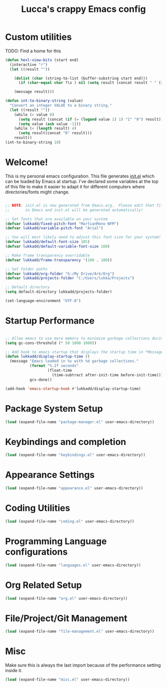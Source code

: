 #+title: Lucca's crappy Emacs config
#+PROPERTY: header-args:emacs-lisp :tangle init.el

* Custom utilities
TODO: Find a home for this
#+begin_src emacs-lisp
  (defun hexl-view-bits (start end)
    (interactive "r")
    (let ((result ""))

      (dolist (char (string-to-list (buffer-substring start end)))
        (if (char-equal char ?\s ) nil (setq result (concat result " " (int-to-binary-string (string-to-number (char-to-string char) 16))))))

      (message result)))

  (defun int-to-binary-string (value)
    "Convert an integer VALUE to a binary string."
    (let ((result ""))
      (while (> value 0)
        (setq result (concat (if (= (logand value 1) 1) "1" "0") result))
        (setq value (ash value -1)))
      (while (< (length result) 4)
        (setq result(concat "0" result)))
      result))
  (int-to-binary-string 10)

#+end_src

* Welcome!

This is my personal emacs configuration. This file generates [[file:init.el][init.el]] which can be loaded by Emacs at startup.
I've declared some variables at the top of this file to make it easier to adapt it for different computers where directories/fonts might change.

#+begin_src emacs-lisp

  ;; NOTE: init.el is now generated from Emacs.org.  Please edit that file
  ;;       in Emacs and init.el will be generated automatically!

  ;; Set fonts that are available on your system
  (defvar lukkadd/fixed-pitch-font "MartianMono NFM")
  (defvar lukkadd/variable-pitch-font "Arial")

  ;; You will most likely need to adjust this font size for your system!
  (defvar lukkadd/default-font-size 105)
  (defvar lukkadd/default-variable-font-size 160)

  ;; Make frame transparency overridable
  (defvar lukkadd/frame-transparency '(100 . 100))

  ;; Set folder paths
  (defvar lukkadd/org-folder "G:/My Drive/Ark/Org")
  (defvar lukkadd/projects-folder "C:/Users/lukka/Projects")

  ;; Default directory
  (setq default-directory lukkadd/projects-folder)

  (set-language-environment "UTF-8")
#+end_src

* Startup Performance

#+begin_src emacs-lisp

  ;; Allow emacs to use more memory to minimize garbage collections during startup
  (setq gc-cons-threshold (* 50 1000 1000))

  ;; Add hook to emacs startup that displays the startup time in *Messages*
  (defun lukkadd/display-startup-time ()
    (message "Emacs loaded in %s with %d garbage collections."
             (format "%.2f seconds"
                     (float-time
                       (time-subtract after-init-time before-init-time)))
             gcs-done))

  (add-hook 'emacs-startup-hook #'lukkadd/display-startup-time)

#+end_src


* Package System Setup

#+begin_src emacs-lisp
(load (expand-file-name "package-manager.el" user-emacs-directory))
#+end_src

* Keybindings and completion

#+begin_src emacs-lisp
(load (expand-file-name "keybindings.el" user-emacs-directory))
#+end_src

* Appearance Settings

#+begin_src emacs-lisp
(load (expand-file-name "appearance.el" user-emacs-directory))
#+end_src

* Coding Utilities

#+begin_src emacs-lisp
(load (expand-file-name "coding.el" user-emacs-directory))
#+end_src

* Programming Language configurations

#+begin_src emacs-lisp
(load (expand-file-name "languages.el" user-emacs-directory))
#+end_src

* Org Related Setup

#+begin_src emacs-lisp
(load (expand-file-name "org.el" user-emacs-directory))
#+end_src

* File/Project/Git Management

#+begin_src emacs-lisp
(load (expand-file-name "file-management.el" user-emacs-directory))
#+end_src


* Misc
Make sure this is always the last import because of the performance setting inside it.

#+begin_src emacs-lisp
(load (expand-file-name "misc.el" user-emacs-directory))
#+end_src

